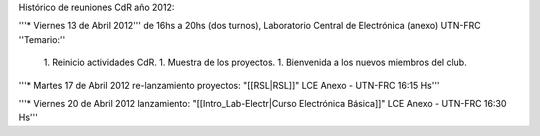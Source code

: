 Histórico de reuniones CdR año 2012:

'''* Viernes 13 de Abril 2012''' de 16hs a 20hs (dos turnos), Laboratorio Central de Electrónica (anexo) UTN-FRC
''Temario:''

 1. Reinicio actividades CdR.
 1. Muestra de los proyectos.
 1. Bienvenida a los nuevos miembros del club.


'''* Martes 17 de Abril 2012 re-lanzamiento proyectos: "[[RSL|RSL]]" LCE Anexo - UTN-FRC 16:15 Hs'''

'''* Viernes 20 de Abril 2012 lanzamiento: "[[Intro_Lab-Electr|Curso Electrónica Básica]]" LCE Anexo - UTN-FRC 16:30 Hs'''
